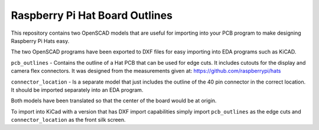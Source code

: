 Raspberry Pi Hat Board Outlines
===============================

This repository contains two OpenSCAD models that are useful for importing into your PCB program to make designing Raspberry Pi Hats easy.

The two OpenSCAD programs have been exported to DXF files for easy importing into EDA programs such as KiCAD.

``pcb_outlines`` - Contains the outline of a Hat PCB that can be used for edge cuts. It includes cutouts for the display and camera flex connectors. It was designed from the measurements given at: https://github.com/raspberrypi/hats

``connector_location`` - Is a separate model that just includes the outline of the 40 pin connector in the correct location. It should be imported separately into an EDA program.

Both models have been translated so that the center of the board would be at origin.

To import into KiCad with a version that has DXF import capabilities simply import ``pcb_outlines`` as the edge cuts and ``connector_location`` as the front silk screen.
